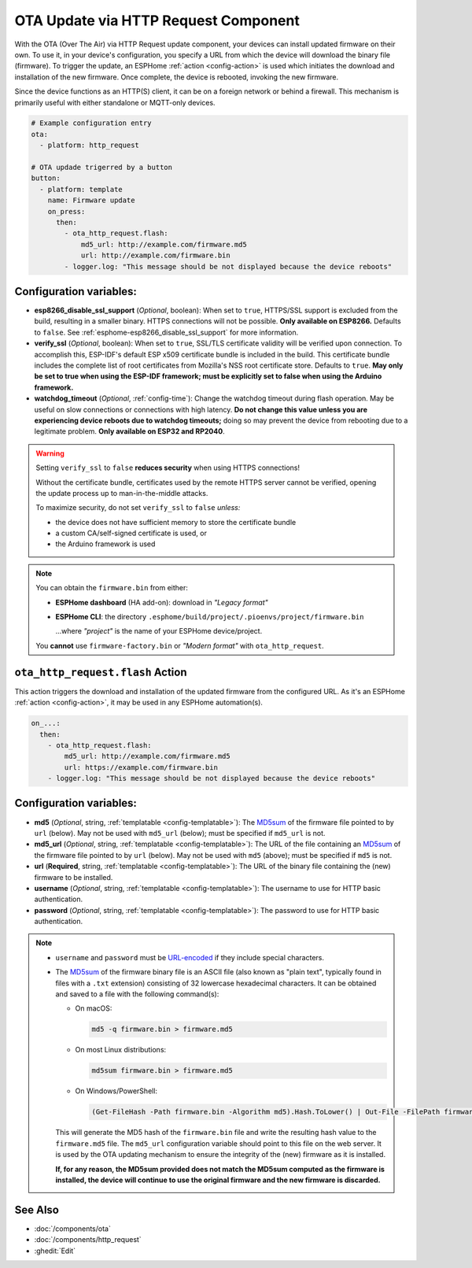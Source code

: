OTA Update via HTTP Request Component
=====================================

.. seo::
    :description: Instructions for setting up Over-The-Air (OTA) updates for ESPs to download firmwares remotely by HTTP.
    :image: system-update.svg

With the OTA (Over The Air) via HTTP Request update component, your devices can install updated firmware on their own.
To use it, in your device's configuration, you specify a URL from which the device will download the binary
file (firmware). To trigger the update, an ESPHome :ref:`action <config-action>` is used which initiates the
download and installation of the new firmware. Once complete, the device is rebooted, invoking the new firmware.

Since the device functions as an HTTP(S) client, it can be on a foreign network or behind a firewall. This mechanism
is primarily useful with either standalone or MQTT-only devices.

.. code-block:: yaml

    # Example configuration entry
    ota:
      - platform: http_request

    # OTA updade trigerred by a button
    button:
      - platform: template
        name: Firmware update
        on_press:
          then:
            - ota_http_request.flash:
                md5_url: http://example.com/firmware.md5
                url: http://example.com/firmware.bin
            - logger.log: "This message should be not displayed because the device reboots"


Configuration variables:
------------------------

- **esp8266_disable_ssl_support** (*Optional*, boolean): When set to ``true``, HTTPS/SSL support is excluded from the
  build, resulting in a smaller binary. HTTPS connections will not be possible. **Only available on ESP8266.** Defaults
  to ``false``. See :ref:`esphome-esp8266_disable_ssl_support` for more information.
- **verify_ssl** (*Optional*, boolean): When set to ``true``, SSL/TLS certificate validity will be verified upon
  connection. To accomplish this, ESP-IDF's default ESP x509 certificate bundle is included in the build. This
  certificate bundle includes the complete list of root certificates from Mozilla's NSS root certificate store.
  Defaults to ``true``. **May only be set to true when using the ESP-IDF framework; must be explicitly set to false
  when using the Arduino framework.**
- **watchdog_timeout** (*Optional*, :ref:`config-time`): Change the watchdog timeout during flash operation.
  May be useful on slow connections or connections with high latency. **Do not change this value unless you are
  experiencing device reboots due to watchdog timeouts;** doing so may prevent the device from rebooting due to a
  legitimate problem. **Only available on ESP32 and RP2040**.

.. warning::

    Setting ``verify_ssl`` to ``false`` **reduces security** when using HTTPS connections!

    Without the certificate bundle, certificates used by the remote HTTPS server cannot be verified, opening the update
    process up to man-in-the-middle attacks.
    
    To maximize security, do not set ``verify_ssl`` to ``false`` *unless:*
    
    - the device does not have sufficient memory to store the certificate bundle
    - a custom CA/self-signed certificate is used, or
    - the Arduino framework is used

.. note::

    You can obtain the ``firmware.bin`` from either:

    - **ESPHome dashboard** (HA add-on): download in *"Legacy format"*
    - **ESPHome CLI**: the directory ``.esphome/build/project/.pioenvs/project/firmware.bin``

      ...where *"project"* is the name of your ESPHome device/project.

    You **cannot** use ``firmware-factory.bin`` or *"Modern format"* with ``ota_http_request``.

.. _ota_http_request-flash_action:

``ota_http_request.flash`` Action
---------------------------------

This action triggers the download and installation of the updated firmware from the configured URL.
As it's an ESPHome :ref:`action <config-action>`, it may be used in any ESPHome automation(s).

.. code-block:: yaml

    on_...:
      then:
        - ota_http_request.flash:
            md5_url: http://example.com/firmware.md5
            url: https://example.com/firmware.bin
        - logger.log: "This message should be not displayed because the device reboots"

Configuration variables:
------------------------

- **md5** (*Optional*, string, :ref:`templatable <config-templatable>`): The
  `MD5sum <https://en.wikipedia.org/wiki/Md5sum>`_ of the firmware file pointed to by ``url`` (below). May not be used
  with ``md5_url`` (below); must be specified if ``md5_url`` is not.
- **md5_url** (*Optional*, string, :ref:`templatable <config-templatable>`): The URL of the file containing an
  `MD5sum <https://en.wikipedia.org/wiki/Md5sum>`_ of the firmware file pointed to by ``url`` (below). May not be used
  with ``md5`` (above); must be specified if ``md5`` is not.
- **url** (**Required**, string, :ref:`templatable <config-templatable>`): The URL of the binary file containing the
  (new) firmware to be installed.
- **username** (*Optional*, string, :ref:`templatable <config-templatable>`): The username to use for HTTP basic
  authentication.
- **password** (*Optional*, string, :ref:`templatable <config-templatable>`): The password to use for HTTP basic
  authentication.

.. note::

    - ``username`` and ``password`` must be `URL-encoded <https://en.wikipedia.org/wiki/Percent-encoding>`_  if they
      include special characters.

    - The `MD5sum <https://en.wikipedia.org/wiki/Md5sum>`_ of the firmware binary file is an ASCII file (also known
      as "plain text", typically found in files with a ``.txt`` extension) consisting of 32 lowercase hexadecimal
      characters. It can be obtained and saved to a file with the following command(s):

      - On macOS:

        .. code-block:: shell

            md5 -q firmware.bin > firmware.md5

      - On most Linux distributions:

        .. code-block:: shell

            md5sum firmware.bin > firmware.md5

      - On Windows/PowerShell:

        .. code-block:: shell

            (Get-FileHash -Path firmware.bin -Algorithm md5).Hash.ToLower() | Out-File -FilePath firmware.md5 -Encoding ASCII

      This will generate the MD5 hash of the ``firmware.bin`` file and write the resulting hash value to the
      ``firmware.md5`` file. The ``md5_url`` configuration variable should point to this file on the web server.
      It is used by the OTA updating mechanism to ensure the integrity of the (new) firmware as it is installed.
      
      **If, for any reason, the MD5sum provided does not match the MD5sum computed as the firmware is installed, the
      device will continue to use the original firmware and the new firmware is discarded.**

See Also
--------

- :doc:`/components/ota`
- :doc:`/components/http_request`
- :ghedit:`Edit`
